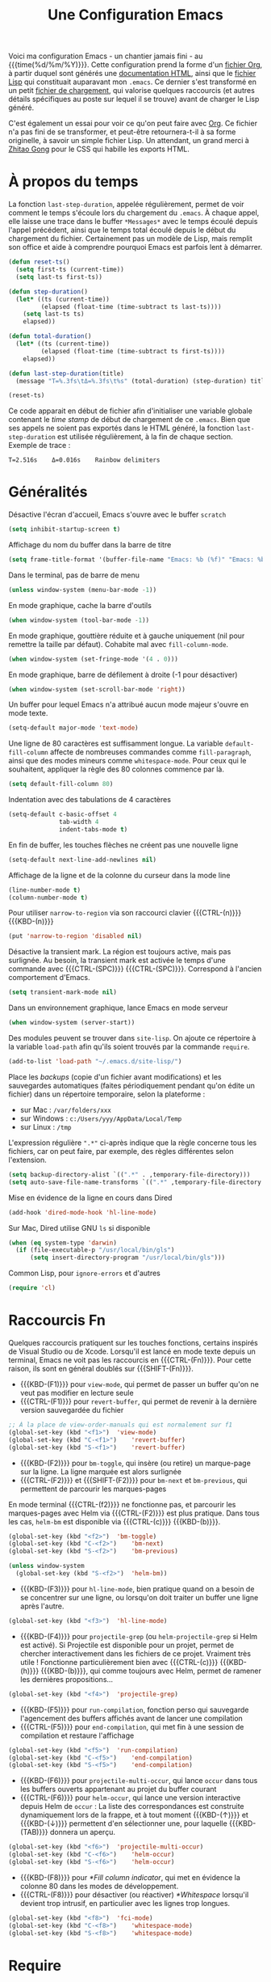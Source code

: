 #+TITLE: Une Configuration Emacs


#+BEGIN_ABSTRACT
Voici ma configuration Emacs - un chantier jamais fini - au {{{time(%d/%m/%Y)}}}. Cette configuration prend la forme d'un [[https://github.com/julien-montmartin/dot-emacs/blob/master/emacs.org][fichier Org]], à partir duquel sont générés une [[file:emacs.html][documentation HTML]], ainsi que le [[file:emacs.el][fichier Lisp]] qui constituait auparavant mon ~.emacs~. Ce dernier s'est transformé en un petit [[file:loader.el][fichier de chargement]], qui valorise quelques raccourcis (et autres détails spécifiques au poste sur lequel il se trouve) avant de charger le Lisp généré.

C'est également un essai pour voir ce qu'on peut faire avec [[http://orgmode.org/][Org]]. Ce fichier n'a pas fini de se transformer, et peut-être retournera-t-il à sa forme originelle, à savoir un simple fichier Lisp. Un attendant, un grand merci à [[http://gongzhitaao.org/orgcss][Zhitao Gong]] pour le CSS qui habille les exports HTML.
#+END_ABSTRACT

#+TOC: headlines 4

* À propos du temps

La fonction ~last-step-duration~, appelée régulièrement, permet de voir comment le temps s'écoule lors du chargement du ~.emacs~. À chaque appel, elle laisse une trace dans le buffer ~*Messages*~ avec le temps écoulé depuis l'appel précédent, ainsi que le temps total écoulé depuis le début du chargement du fichier. Certainement pas un modèle de Lisp, mais remplit son office et aide à comprendre pourquoi Emacs est parfois lent à démarrer.

#+BEGIN_SRC emacs-lisp :tangle yes
  (defun reset-ts()
    (setq first-ts (current-time))
    (setq last-ts first-ts))

  (defun step-duration()
    (let* ((ts (current-time))
		   (elapsed (float-time (time-subtract ts last-ts))))
	  (setq last-ts ts)
	  elapsed))

  (defun total-duration()
    (let* ((ts (current-time))
		   (elapsed (float-time (time-subtract ts first-ts))))
	  elapsed))

  (defun last-step-duration(title)
    (message "Τ=%.3fs\tΔ=%.3fs\t%s" (total-duration) (step-duration) title))

  (reset-ts)
#+END_SRC

Ce code apparait en début de fichier afin d'initialiser une variable globale contenant le /time stamp/ de début de chargement de ce ~.emacs~. Bien que ses appels ne soient pas exportés dans le HTML généré, la fonction ~last-step-duration~ est utilisée régulièrement, à la fin de chaque section. Exemple de trace :

#+BEGIN_EXAMPLE
Τ=2.516s	Δ=0.016s	Rainbow delimiters
#+END_EXAMPLE

* Généralités

Désactive l'écran d'accueil, Emacs s'ouvre avec le buffer ~scratch~

#+BEGIN_SRC emacs-lisp :tangle yes
  (setq inhibit-startup-screen t)
#+END_SRC

Affichage du nom du buffer dans la barre de titre

#+BEGIN_SRC emacs-lisp :tangle yes
  (setq frame-title-format '(buffer-file-name "Emacs: %b (%f)" "Emacs: %b"))
#+END_SRC

Dans le terminal, pas de barre de menu

#+BEGIN_SRC emacs-lisp :tangle yes
  (unless window-system (menu-bar-mode -1))
#+END_SRC

En mode graphique, cache la barre d'outils

#+BEGIN_SRC emacs-lisp :tangle yes
  (when window-system (tool-bar-mode -1))
#+END_SRC

En mode graphique, gouttière réduite et à gauche uniquement (nil pour remettre la taille par défaut). Cohabite mal avec ~fill-column-mode~.

#+BEGIN_SRC emacs-lisp :tangle no
  (when window-system (set-fringe-mode '(4 . 0)))
#+END_SRC

En mode graphique, barre de défilement à droite (-1 pour désactiver)

#+BEGIN_SRC emacs-lisp :tangle yes
  (when window-system (set-scroll-bar-mode 'right))
#+END_SRC

Un buffer pour lequel Emacs n'a attribué aucun mode majeur s'ouvre en mode texte.

#+BEGIN_SRC emacs-lisp :tangle yes
  (setq-default major-mode 'text-mode)
#+END_SRC

Une ligne de 80 caractères est suffisamment longue. La variable ~default-fill-column~ affecte de nombreuses commandes comme ~fill-paragraph~, ainsi que des modes mineurs comme ~whitespace-mode~. Pour ceux qui le souhaitent, appliquer la règle des 80 colonnes commence par là.

#+BEGIN_SRC emacs-lisp :tangle yes
  (setq default-fill-column 80)
#+END_SRC

Indentation avec des tabulations de 4 caractères

#+BEGIN_SRC emacs-lisp :tangle yes
  (setq-default c-basic-offset 4
			    tab-width 4
			    indent-tabs-mode t)
#+END_SRC

En fin de buffer, les touches flèches ne créent pas une nouvelle ligne

#+BEGIN_SRC emacs-lisp :tangle yes
  (setq-default next-line-add-newlines nil)
#+END_SRC

Affichage de la ligne et de la colonne du curseur dans la mode line

#+BEGIN_SRC emacs-lisp :tangle yes
  (line-number-mode t)
  (column-number-mode t)
#+END_SRC

Pour utiliser ~narrow-to-region~ via son raccourci clavier {{{CTRL-(n)}}} {{{KBD-(n)}}}

#+BEGIN_SRC emacs-lisp :tangle yes
  (put 'narrow-to-region 'disabled nil)
#+END_SRC

Désactive la transient mark. La région est toujours active, mais pas surlignée. Au besoin, la transient mark est activée le temps d'une commande avec {{{CTRL-(SPC)}}} {{{CTRL-(SPC)}}}. Correspond à l'ancien comportement d'Emacs.

#+BEGIN_SRC emacs-lisp :tangle yes
  (setq transient-mark-mode nil)
#+END_SRC

Dans un environnement graphique, lance Emacs en mode serveur

#+BEGIN_SRC emacs-lisp :tangle yes
  (when window-system (server-start))
#+END_SRC

Des modules peuvent se trouver dans ~site-lisp~. On ajoute ce répertoire à la variable ~load-path~ afin qu'ils soient trouvés par la commande ~require~.

#+BEGIN_SRC emacs-lisp :tangle yes
  (add-to-list 'load-path "~/.emacs.d/site-lisp/")
#+END_SRC

Place les /backups/ (copie d'un fichier avant modifications) et les sauvegardes automatiques (faites périodiquement pendant qu'on édite un fichier) dans un répertoire temporaire, selon la plateforme :

- sur Mac : ~/var/folders/xxx~
- sur Windows : ~c:/Users/yyy/AppData/Local/Temp~
- sur Linux : ~/tmp~

L'expression régulière ~".*"~ ci-après indique que la règle concerne tous les fichiers, car on peut faire, par exemple, des règles différentes selon l'extension.

#+BEGIN_SRC emacs-lisp :tangle yes
  (setq backup-directory-alist `((".*" . ,temporary-file-directory)))
  (setq auto-save-file-name-transforms `((".*" ,temporary-file-directory t)))
#+END_SRC

Mise en évidence de la ligne en cours dans Dired

#+BEGIN_SRC emacs-lisp :tangle yes
  (add-hook 'dired-mode-hook 'hl-line-mode)
#+END_SRC

Sur Mac, Dired utilise GNU ~ls~ si disponible

#+BEGIN_SRC emacs-lisp :tangle yes
  (when (eq system-type 'darwin)
    (if (file-executable-p "/usr/local/bin/gls")
	    (setq insert-directory-program "/usr/local/bin/gls")))
#+END_SRC

Common Lisp, pour ~ignore-errors~ et d'autres

#+BEGIN_SRC emacs-lisp :tangle yes
  (require 'cl)
#+END_SRC

#+BEGIN_SRC emacs-lisp :tangle yes :exports none
  (last-step-duration "Généralités")
#+END_SRC

* Raccourcis Fn

Quelques raccourcis pratiquent sur les touches fonctions, certains inspirés de Visual Studio ou de Xcode. Lorsqu'il est lancé en mode texte depuis un terminal, Emacs ne voit pas les raccourcis en {{{CTRL-(Fn)}}}. Pour cette raison, ils sont en général doublés sur {{{SHIFT-(Fn)}}}.

- {{{KBD-(F1)}}} pour ~view-mode~, qui permet de passer un buffer qu'on ne veut pas modifier en lecture seule
- {{{CTRL-(F1)}}} pour ~revert-buffer~, qui permet de revenir à la dernière version sauvegardée du fichier

#+BEGIN_SRC emacs-lisp :tangle yes
  ;; À la place de view-order-manuals qui est normalement sur f1
  (global-set-key (kbd "<f1>")	'view-mode)
  (global-set-key (kbd "C-<f1>")	'revert-buffer)
  (global-set-key (kbd "S-<f1>")	'revert-buffer)
#+END_SRC

- {{{KBD-(F2)}}} pour ~bm-toggle~, qui insère (ou retire) un marque-page sur la ligne. La ligne marquée est alors surlignée
- {{{CTRL-(F2)}}} et {{{SHIFT-(F2)}}} pour ~bm-next~ et ~bm-previous~, qui permettent de parcourir les marques-pages

En mode terminal {{{CTRL-(f2)}}} ne fonctionne pas, et parcourir les marques-pages avec Helm via {{{CTRL-(F2)}}} est plus pratique. Dans tous les cas, ~helm-bm~ est disponible via {{{CTRL-(c)}}} {{{KBD-(b)}}}.

#+BEGIN_SRC emacs-lisp :tangle yes
  (global-set-key (kbd "<f2>")	'bm-toggle)
  (global-set-key (kbd "C-<f2>")	'bm-next)
  (global-set-key (kbd "S-<f2>")	'bm-previous)

  (unless window-system
    (global-set-key (kbd "S-<f2>")	'helm-bm))
#+END_SRC

- {{{KBD-(F3)}}} pour ~hl-line-mode~, bien pratique quand on a besoin de se concentrer sur une ligne, ou lorsqu'on doit traiter un buffer une ligne après l'autre.

#+BEGIN_SRC emacs-lisp :tangle yes
  (global-set-key (kbd "<f3>")	'hl-line-mode)
#+END_SRC

- {{{KBD-(F4)}}} pour ~projectile-grep~ (ou ~helm-projectile-grep~ si Helm est activé). Si Projectile est disponible pour un projet, permet de chercher interactivement dans les fichiers de ce projet. Vraiment très utile ! Fonctionne particulièrement bien avec {{{CTRL-(c)}}} {{{KBD-(h)}}} {{{KBD-(b)}}}, qui comme toujours avec Helm, permet de ramener les dernières propositions...

#+BEGIN_SRC emacs-lisp :tangle yes
  (global-set-key (kbd "<f4>")	'projectile-grep)
#+END_SRC

- {{{KBD-(F5)}}} pour ~run-compilation~, fonction perso qui sauvegarde l'agencement des buffers affichés avant de lancer une compilation
- {{{CTRL-(F5)}}} pour ~end-compilation~, qui met fin à une session de compilation et restaure l'affichage

#+BEGIN_SRC emacs-lisp :tangle yes
  (global-set-key (kbd "<f5>")	'run-compilation)
  (global-set-key (kbd "C-<f5>")	'end-compilation)
  (global-set-key (kbd "S-<f5>")	'end-compilation)
#+END_SRC

- {{{KBD-(F6)}}} pour ~projectile-multi-occur~, qui lance ~occur~ dans tous les buffers ouverts appartenant au projet du buffer courant
- {{{CTRL-(F6)}}} pour ~helm-occur~, qui lance une version interactive depuis Helm de ~occur~ : La liste des correspondances est construite dynamiquement lors de la frappe, et à tout moment {{{KBD-(↑)}}} et {{{KBD-(↓)}}} permettent d'en sélectionner une, pour laquelle {{{KBD-(TAB)}}} donnera un aperçu.

#+BEGIN_SRC emacs-lisp :tangle yes
  (global-set-key (kbd "<f6>")	'projectile-multi-occur)
  (global-set-key (kbd "C-<f6>")	'helm-occur)
  (global-set-key (kbd "S-<f6>")	'helm-occur)
#+END_SRC

- {{{KBD-(F8)}}} pour [[*Fill column indicator]], qui met en évidence la colonne 80 dans les modes de développement.
- {{{CTRL-(F8)}}} pour désactiver (ou réactiver) [[*Whitespace]] lorsqu'il devient trop intrusif, en particulier avec les lignes trop longues.

#+BEGIN_SRC emacs-lisp :tangle yes
  (global-set-key (kbd "<f8>")	'fci-mode)
  (global-set-key (kbd "C-<f8>")	'whitespace-mode)
  (global-set-key (kbd "S-<f8>")	'whitespace-mode)
#+END_SRC

#+BEGIN_SRC emacs-lisp :tangle yes :exports none
  (last-step-duration "Raccourcis Fn")
#+END_SRC

* Require

Un wrapper pour ~require~, qui n'empêche pas le chargement du ~.emacs~ lorsqu'un module n'est pas disponible, et génère des traces dans ~*Messages*~, avec en cas de succès, le temps passé par Emacs pour charger le module.

#+BEGIN_SRC emacs-lisp :tangle yes
  (defun my-require(feature)
    (condition-case nil
	    (let ((ts (current-time)))
		  (progn
		    (require feature)
		    (let ((elapsed (float-time (time-subtract (current-time) ts))))
			  (message "Successfully load '%s' in %.3fs" feature elapsed))))
	  (file-error
	   (progn (message "Fail to load required feature '%s'" feature) nil))))
#+END_SRC

Il s'utilise ainsi :

#+BEGIN_SRC emacs-lisp :tangle no
  (when (my-require 'package-xxx)
    (message "Do foo")
    (message "Do bar")
    (message "Do baz"))
#+END_SRC

~my-require~ est largement utilisé dans la suite de ce fichier, mais afin de ne pas avoir partout un niveau d'indentation, le ~when~ est sous-entendu, et n'est pas exporté dans le HTML. Le code apparait donc ainsi :

#+BEGIN_SRC emacs-lisp :tangle no
  (my-require 'package-xxx)
  (message "Do foo")
  (message "Do bar")
  (message "Do baz")
#+END_SRC

C'est-à-dire comme avec un ~require~ classique. Exemple de traces :

#+BEGIN_EXAMPLE
Fail to load required feature ’p4’
Successfully load ’rainbow-mode’ in 0.031s
#+END_EXAMPLE

On peut aussi utiliser le /soft require/, qui ne génère pas d'erreur quand le module n'est pas trouvé :

#+BEGIN_SRC emacs-lisp :tangle no
  (require 'package-foobar nil t)
#+END_SRC

#+BEGIN_SRC emacs-lisp :tangle yes :exports none
  (last-step-duration "Require")
#+END_SRC

* Navigation dans les buffers

Lorsqu'on navigue dans les buffers, on préfère sauter les buffers ouverts automatiquement par Dired, Helm, ou autre, comme ~*compilation*~ par exemple. On définit pour cela la fonction ~navigate-nostar-buffer~, qui cherche le prochain buffer ne commençant pas par ~*~ (ou le précédent si appelé avec un argument).

#+BEGIN_SRC emacs-lisp :tangle yes
  (defun navigate-nostar-buffer (&optional previous)
    "Navigate to next \"no star\" buffer, or previous one if PREVIOUS is t."
    (let ((start-buffer (buffer-name)))
	  (cl-flet ((next-f () (if previous (next-buffer) (previous-buffer))))
	    (next-f)
	    (while
		    (and (string-match-p "^\*" (buffer-name))
			     (not (equal start-buffer (buffer-name))))
		  (next-f)))))

  (defun navigate-next-nostar-buffer ()
    "Navigate to next \"no star\" buffer."
    (interactive)
    (navigate-nostar-buffer))

  (defun navigate-previous-nostar-buffer ()
    "Navigate to previous \"no star\" buffer."
    (interactive)
    (navigate-nostar-buffer t))
#+END_SRC

Puis on utilise [[https://www.gnu.org/software/emacs/manual/html_node/elisp/Remapping-Commands.html][~remap~]] pour réaffecter les raccourcis de ~next-buffer~ et ~previous-buffer~, {{{CTRL-(x)}}} {{{KBD-(←)}}} et {{{CTRL-(x)}}} {{{KBD-(→)}}} respectivement.

#+BEGIN_SRC emacs-lisp :tangle yes
  (global-set-key [remap next-buffer] 'navigate-next-nostar-buffer)
  (global-set-key [remap previous-buffer] 'navigate-previous-nostar-buffer)
#+END_SRC

#+BEGIN_SRC emacs-lisp :tangle yes :exports none
  (last-step-duration "Navigation dans les buffers")
#+END_SRC

* Compilation

Définit ~run-compilation~ et ~end-compilation~ qui sauvegardent et restaurent l'affichage des buffers lors d'une séance de compilation : Si l'on doit faire plusieurs allers / retours entre le buffer de compilation et les sources, pour comprendre et corriger les erreurs, on peut ensuite restaurer son environnement de travail.

#+BEGIN_SRC emacs-lisp :tangle yes
  (defun get-compilation-buffer ()
    "Get the compilation buffer, or nil if it does not exist."
    ;; Voir aussi `compilation-buffer-name-function'
    (car (cl-remove-if-not
		  (lambda (b)
		    (equal "*compilation*" (buffer-name b)))
		  (buffer-list))))

  (defun get-compilation-layout-register ()
    "Returns the register used to save the layout before compilation,
  and restore it later."
    (message "get-compilation-layout-register ()")
    ;; It seems we can use more than one letter register !
    'comp-layout-reg)

  (defun start-new-compilation ()
    "Prompt for command and run a new compilation"
    ;; Passer en plein écran
    ;; (let ((current-prefix-arg '(4)))	; C-u
    ;; (call-interactively 'compile)))
    (call-interactively 'compile))

  (defun return-to-compilation ()
    "Get compilation buffer back in full screen"
    ;; Relancer la compil automatiquement ?
    (switch-to-buffer (get-compilation-buffer))
    (delete-other-windows))

  (setq ongoing-compilation-session nil)

  (defun start-compilation-session ()
    "Save layout and start a new compilation session"
    (frame-configuration-to-register (get-compilation-layout-register))
    (start-new-compilation)
    (setq ongoing-compilation-session t))

  (defun end-compilation-session ()
    "Restore pre-compilation layout and terminate compilation session"
    ;; Supprimer le buffer de compil ?
    (setq ongoing-compilation-session nil)
    (jump-to-register (get-compilation-layout-register)))

  (defun run-compilation ()
    "Start new compilation session or restore an old one"
    (interactive)
    (if (and ongoing-compilation-session (get-compilation-buffer))
	    (return-to-compilation)
	  (start-compilation-session)))

  (defun end-compilation ()
    "Terminate a compilation session"
    (interactive)
    (if ongoing-compilation-session
	    (end-compilation-session)))
#+END_SRC

Le buffer ~*compilation*~ défile jusqu'à la première erreur

#+BEGIN_SRC emacs-lisp :tangle yes
  (setq compilation-scroll-output 'first-error)
#+END_SRC

Dans ce buffer, un clic sur une erreur emmène dans les sources, et {{{KBD-(g)}}} permet de relancer une nouvelle compilation.

#+BEGIN_SRC emacs-lisp :tangle yes :exports none
  (last-step-duration "Compilation")
#+END_SRC

* Copier/coller

Le bouton du milieu colle le texte au niveau du point, sans le déplacer

#+BEGIN_SRC emacs-lisp :tangle yes
  (setq mouse-yank-at-point t)
#+END_SRC

Lorsqu'on copie depuis Emacs alors qu'une autre application avait placé du texte dans le presse-papier, ce texte est ajouté au kill ring avant d'être remplacé. Très pratique, car cela évite de perdre du texte copié, par exemple depuis internet, avant d'avoir eu le temps de l'utiliser.

#+BEGIN_SRC emacs-lisp :tangle yes
  (setq save-interprogram-paste-before-kill t)
#+END_SRC

Le texte surligné est automatiquement copié dans le kill ring

#+BEGIN_SRC emacs-lisp :tangle yes
  (setq mouse-drag-copy-region t)
#+END_SRC

#+BEGIN_SRC emacs-lisp :tangle yes :exports none
  (last-step-duration "Copier/coller")
#+END_SRC

* Parenthèses et Cie

Lorsque le curseur est sur une parenthèse ouvrante, ou immédiatement derrière une parenthèse fermante, la paire de parenthèses est surlignée. De même avec les accolades et les crochets.

#+BEGIN_SRC emacs-lisp :tangle yes
  (show-paren-mode 1)
#+END_SRC

Éventuellement, si on veut surligner également l'expression entre parenthèses

#+BEGIN_SRC emacs-lisp :tangle no
  (setq show-paren-style 'expression)
#+END_SRC

Les parenthèses sont surlignées en bleu. Voir aussi [[*Rainbow delimiters]].

#+BEGIN_SRC emacs-lisp :tangle yes
  (set-face-background 'show-paren-match "#b5d5ff")
#+END_SRC

#+BEGIN_SRC emacs-lisp :tangle yes :exports none
  (last-step-duration "Parenthèses et Cie")
#+END_SRC

* Suggestions

J'ai beaucoup utilisé (et apprécié) ~iswitchb-mode~, et lorsqu'il est devenu obsolète, j'ai tenté de le remplacer par ~icomplete-mode~, mais ce n'était convaincant, si bien que j'utilise maintenant [[*Helm]]. Cette configuration (que je n'utilise plus) est ce que j'ai pu obtenir de mieux, avec un comportement ressemblant à ~iswitchb-mode~.

#+BEGIN_SRC emacs-lisp :tangle no
  (icomplete-mode)
#+END_SRC

Suggère les buffers sur un {{{CTRL-(x)}}} {{{KBD-(b)}}} avant qu'on commence à taper

#+BEGIN_SRC emacs-lisp :tangle no
  (setq icomplete-show-matches-on-no-input t)
#+END_SRC

Ignore la casse lorsqu'on demande à compléter avec {{{KBD-(TAB)}}}

#+BEGIN_SRC emacs-lisp :tangle no
  (setq read-buffer-completion-ignore-case t)
#+END_SRC

Met en évidence dans le minibuffer le candidat qui pourrait être sélectionné

#+BEGIN_SRC emacs-lisp :tangle no
  (copy-face 'minibuffer-prompt 'icomplete-first-match)
#+END_SRC

Contourne les problèmes liés au buffer par défaut. En particulier, prend le premier élément de la liste, sélectionné avec {{{CTRL-(s)}}} et {{{CTRL-(r)}}}, sans qu'on ait commencé à saisir le nom d'un buffer. Voir réouverture du bug [[http://lists.gnu.org/archive/html/emacs-devel/2015-05/msg00473.html][#17545]].

#+BEGIN_SRC emacs-lisp :tangle no
  (defun my-icomplete-forward-completions ()
    "Step forward completions by one entry."
    (interactive)
    (progn (setq minibuffer-default nil)
           (icomplete-forward-completions)))

  (defun my-icomplete-backward-completions ()
    "Step backward completions by one entry."
    (interactive)
    (progn (setq minibuffer-default nil)
		   (icomplete-backward-completions)))

  (defun my-minibuffer-force-complete-and-exit ()
    "Select the current completion."
    (interactive)
    (progn (setq minibuffer-default nil)
		   (minibuffer-force-complete-and-exit)))

  ;;Configure des raccourcis ressemblant à ceux de iswitchb
  (when (boundp 'icomplete-minibuffer-map)
    (let ((map icomplete-minibuffer-map))
	  (define-key map (kbd "C-s") 'my-icomplete-forward-completions)
	  (define-key map (kbd "C-r") 'my-icomplete-backward-completions)
	  (define-key map (kbd "C-j") 'my-minibuffer-force-complete-and-exit)
	  (define-key map (kbd "C-<return>") 'my-minibuffer-force-complete-and-exit)
	  ))
#+END_SRC

#+BEGIN_SRC emacs-lisp :tangle no :exports none
  (last-step-duration "Suggestions")
#+END_SRC

* Mise à jour du path

C'est parfois utile d'enrichir un peu le path utilisé par Emacs. Il y a en fait plusieurs chemins, dont ces deux variables :

- ~exec-path~, qui est le path utilisé par Emacs pour chercher les binaires
- ~PATH~, qui est le path transmis aux commandes lancées par Emacs

Pour ma part je les traite ensembles, avec la fonction ~add-to-exec-paths~, qui
ajoute (s'il existe) à la fin des deux paths le répertoire passé en argument :

#+BEGIN_SRC emacs-lisp :tangle yes
  ;; TODO - Filtrer les doublons
  (defun add-to-exec-paths(some-folder)
    (interactive)
    (cond
     ((file-exists-p some-folder)
	  (add-to-list 'exec-path some-folder)
	  ;;(message "exec-path=%s" exec-path)
	  (setenv "PATH" (concat (getenv "PATH") ":" some-folder))
	  ;;(message "PATH=%s" (getenv "PATH"))
	  (message "Added '%s' to PATH and exec-path" some-folder))))
#+END_SRC

Reste à ajouter quelques répertoires, selon ses habitudes...

#+BEGIN_SRC emacs-lisp :tangle yes
  (add-to-exec-paths "~/scripts")
  (add-to-exec-paths "~/local/bin")
  (add-to-exec-paths "/usr/bin")
  (add-to-exec-paths "/usr/local/bin")
  (add-to-exec-paths "/opt/local/bin")
  (add-to-exec-paths "c:/msys64/mingw64/bin")
  (add-to-exec-paths "c:/msys64/usr/bin/")
#+END_SRC

#+BEGIN_SRC emacs-lisp :tangle yes :exports none
  (last-step-duration "Maj du path")
#+END_SRC

* Valorisation du proxy

On cherche d'abord le proxy dans le fichier de configuration ~~/.emacs.d/proxy.el~ :

#+BEGIN_SRC emacs-lisp :tangle yes
  (setq my-proxy ())

  (if (file-exists-p "~/.emacs.d/proxy.el")
	  (progn
	    (load-file "~/.emacs.d/proxy.el")))
#+END_SRC

Si ce fichier existe, il contient une simple ligne, telle que :

#+BEGIN_SRC emacs-lisp :tangle no
  (setq my-proxy 'proxy.mon.domaine.fr:80)
#+END_SRC

Si l'on ne l'a pas trouvé, on cherche dans l'environnement la variable ~http_proxy~

#+BEGIN_SRC emacs-lisp :tangle yes
  (unless my-proxy (setq my-proxy (getenv "http_proxy")))
#+END_SRC

On valorise correctement ~url-proxy-services~ et on affiche le proxy utilisé

#+BEGIN_SRC emacs-lisp :tangle yes
  (if my-proxy
	  (progn
	    (setq url-proxy-services (list (cons "http" (symbol-name my-proxy))))
	    (message "Set HTTP proxy to '%s'" my-proxy)))
#+END_SRC

Voir la doc d'[[http://www.emacswiki.org/emacs/UrlPackage#toc6][Url Package]] sur EmacsWiki pour plus d'infos sur les proxys.

#+BEGIN_SRC emacs-lisp :tangle yes :exports none
  (last-step-duration "Valorisation du proxy")
#+END_SRC

* Ajustements à l'OS

#+BEGIN_SRC emacs-lisp :tangle yes :exports none
  (cond
#+END_SRC

Selon la plateforme, on effectue quelques ajustements, en particulier sur les polices de caractères.

** Sous Linux

#+BEGIN_SRC emacs-lisp :tangle yes :exports none
  ((string-match "linux" system-configuration)
   (progn
     (message "Tweak Emacs for Linux")
#+END_SRC

Fonte du terminal Xfce

#+BEGIN_SRC emacs-lisp :tangle yes
  (set-default-font "Liberation Mono 10" t t)
#+END_SRC

#+BEGIN_SRC emacs-lisp :tangle yes :exports none
  ))
#+END_SRC

** Sous Mac

#+BEGIN_SRC emacs-lisp :tangle yes :exports none
  ((string-match "apple" system-configuration)
   (progn
     (message "Tweak Emacs for Mac")
#+END_SRC

Réaffectation des touches à problèmes sur Mac :
- {{{KBD-(cmd)}}} devient {{{KBD-(meta)}}}
- {{{KBD-(alt)}}} permet les raccourcis pour {{{KBD-(|)}}}, {{{KBD-(~)}}} et cie.

#+BEGIN_SRC emacs-lisp :tangle yes
  (setq mac-option-key-is-meta nil)
  (setq mac-command-key-is-meta t)
  (setq mac-command-modifier 'meta)
  (setq mac-option-modifier nil)
#+END_SRC

Fonte Xcode

#+BEGIN_SRC emacs-lisp :tangle yes
  (set-face-font
   'menu "-apple-menlo-medium-r-normal--11-110-72-72-m-110-iso10646-1")
  (set-face-font
   'default "-apple-menlo-medium-r-normal--11-110-72-72-m-110-iso10646-1")
#+END_SRC

#+BEGIN_SRC emacs-lisp :tangle yes :exports none
  )))
#+END_SRC

#+BEGIN_SRC emacs-lisp :tangle yes :exports none
  (last-step-duration "Ajustements à l'OS")
#+END_SRC

* Gestionnaire de paquets

#+BEGIN_SRC emacs-lisp :tangle yes :exports none
  (when
#+END_SRC

Charge le gestionnaire de paquets

#+BEGIN_SRC emacs-lisp :tangle yes
  (my-require 'package)
#+END_SRC

On peut ensuite ajouter des sources de paquets, qui viendront alimenter la liste affichée par ~package-list-packages~.

Milkypostman’s Emacs Lisp Package Archive ([[http://melpa.org][MELPA]]), une source de paquets à avoir, la seule que j'ajoute systématiquement.

#+BEGIN_SRC emacs-lisp :tangle yes
  (add-to-list 'package-archives
               '("MELPA" . "http://melpa.milkbox.net/packages/") t)
#+END_SRC

Pour ceux qui veulent une version bien à jour de [[http://orgmode.org][Org]], la source dédiée est pratique également.

#+BEGIN_SRC emacs-lisp :tangle yes
  (add-to-list 'package-archives
               '("Org" . "https://orgmode.org/elpa/") t)
#+END_SRC

En cas de problème avec les paquets, on peut supprimer le répertoire où tout est installé : ~~/.emacs.d/elpa/archives/melpa/archive-contents~.

[[https://marmalade-repo.org][Marmelade]] une autre source de paquets intéressante, moins dynamique que Melpa ces derniers temps, mais avec avec un système de validation différent.

#+BEGIN_SRC emacs-lisp :tangle no
  (add-to-list 'package-archives
               '("Marmalade" . "http://marmalade-repo.org/packages/") t)
#+END_SRC

GNU Emacs Lisp Package Archive ([[http://elpa.gnu.org][ELPA]]) est la source de paquets officielle d'Emacs.

#+BEGIN_SRC emacs-lisp :tangle no
  (add-to-list 'package-archives
               '("GNU" . "http://elpa.gnu.org/packages/") t)
#+END_SRC

[[http://orgmode.org][Org]] dispose également de sa propre source, pour ceux qui veulent garder très à jour ce paquet majeur.

#+BEGIN_SRC emacs-lisp :tangle no
  (add-to-list 'package-archives
               '("Org" . "http://orgmode.org/elpa/") t)
#+END_SRC

Initialise le gestionnaire de paquet. Avec Helm, on peut utiliser ~helm-list-elisp-packages~ via {{{CTRL-(c)}}} {{{KBD-(h)}}} {{{KBD-(@)}}}

#+BEGIN_SRC emacs-lisp :tangle yes
  (package-initialize)
#+END_SRC

#+BEGIN_SRC emacs-lisp :tangle yes :exports none
  )
#+END_SRC

#+BEGIN_SRC emacs-lisp :tangle yes :exports none
  (last-step-duration "Gestionnaire de paquets")
#+END_SRC

* Thème Leuven

Les couleurs par défaut d'Emacs fonctionnent mal lorsqu'il est lancé en mode texte dans un terminal à fond noir, car les couleurs foncées de la mise en évidence de syntaxe ne ressortent pas. Le thème Leuven, sur fond blanc, est très bien intégré à Emacs (et particulièrement à [[*Org]]), lisible et agréable en mode texte comme en mode graphique. Le gestionnaire de package initilisé, on regarde si Leuven est disponible, et si oui, on le charge.

#+BEGIN_SRC emacs-lisp :tangle yes
  (if (member 'leuven-theme (mapcar 'car package-alist))
      (load-theme 'leuven t))
#+END_SRC

* TabTab minor mode

Une tentative pour changer le comportement de la touche {{{KBD-(TAB)}}} dans les fichiers CMake :
- {{{KBD-(TAB)}}} ne sert plus à indenter la ligne, mais aligne le texte sur le prochain arrêt de tabulation
- {{{SHIFT-(TAB)}}} remplit la fonction opposée, et aligne le texte sur l'arrêt de tabulation précédent

#+BEGIN_SRC emacs-lisp :tangle yes
  (defun prev-tab-to-tab-stop ()
    "Remove spaces or tabs to next defined tab-stop column."
    (interactive)
    (and abbrev-mode (= (char-syntax (preceding-char)) ?w)
	     (expand-abbrev))
    (let ((nexttab (indent-next-tab-stop (current-column) t)))
	  (delete-horizontal-space t)
	  (indent-to nexttab)))

  (define-minor-mode tab-tab-mode
    "Tab-to-tab in both directions"
    :lighter " TTm"
    :keymap (let ((map (make-sparse-keymap)))
			  (define-key map (kbd "<tab>") 'tab-to-tab-stop)
			  (define-key map (kbd "S-<tab>") 'prev-tab-to-tab-stop)
			  map))

  (add-hook 'cmake-mode-hook 'tab-tab-mode)
#+END_SRC

Cependant ça ne fonctionne pas très bien, car ~cmake-mode~ n'a pas l'air de prendre en compte la /key-map/. Et d'ailleurs si l'on tente d'installer les raccourcis avec un hook, ça ne fonctionne pas non plus...

#+BEGIN_SRC emacs-lisp :tangle no
  (add-hook 'cmake-mode-hook (local-set-key (kbd "<tab>") 'tab-to-tab-stop))
#+END_SRC

À creuser donc. Voir [[http://nullprogram.com/blog/2013/02/06][How to Make an Emacs Minor Mode]] pour un tutoriel clair et bien fait.

#+BEGIN_SRC emacs-lisp :tangle yes :exports none
  (last-step-duration "TabTab minor mode")
#+END_SRC

* Auto Complete

#+BEGIN_SRC emacs-lisp :tangle yes :exports none
  (when
#+END_SRC

[[https://github.com/auto-complete/auto-complete/blob/master/doc/manual.md][Auto Complete]] présente dans un menu en mode texte différents choix pour compléter le texte au point. Simple et efficace !

#+BEGIN_SRC emacs-lisp :tangle yes
  (my-require 'auto-complete-config)
#+END_SRC

Les choix proposés proviennent d'un certain nombre de sources ; on utilise les sources par défaut, vérifiables avec {{{META-(:)}}} ~ac-sources~

#+BEGIN_SRC emacs-lisp :tangle yes
  (ac-config-default)
#+END_SRC

Auto Complete ne s'active pas automatiquement dans tous les modes, mais seulement dans ceux listés dans ~ac-modes~. Cette liste contient par défaut la majorité des modes où Auto Complete est intéressant, mais on peut quand même rajouter quelques uns :

#+BEGIN_SRC emacs-lisp :tangle yes
  (add-to-list 'ac-modes 'cmake-mode)
  (add-to-list 'ac-modes 'org-mode)
  (add-to-list 'ac-modes 'text-mode)
#+END_SRC

Active Auto Complete dans tous les modes sélectionnés

#+BEGIN_SRC emacs-lisp :tangle yes
  (global-auto-complete-mode t)
#+END_SRC

Le menu s'affiche sur demande, et non sur temporisation, avec le raccourci habituel {{{META-(/)}}}

#+BEGIN_SRC emacs-lisp :tangle yes
  (setq ac-auto-start nil)
  (global-set-key (kbd "M-/") 'auto-complete)
#+END_SRC

{{{CTRL-(s)}}} permet de filtrer une sous-chaine dans le menu

#+BEGIN_SRC emacs-lisp :tangle yes :exports none
  )
#+END_SRC

#+BEGIN_SRC emacs-lisp :tangle yes
(setq ac-use-menu-map t)
#+END_SRC

** Recherche approximative

On souhaite profiter de la recherche approximative, dans le cas d'un préfix mal orthographié ou écrit en abrégé.

#+BEGIN_SRC emacs-lisp :tangle yes
(setq ac-use-fuzzy t)
#+END_SRC

 Cela fonctionne au minimum avec le contenu du buffer courant, mais manifestement pas avec les autres sources. Et même avec le buffer courant, il semblerait que Fuzzy ait ses raisons, que la raison ignore : soit le fichier texte contenant cette seule ligne

#+BEGIN_EXAMPLE
aaaaaaaabbbbccd
#+END_EXAMPLE

Diverses tentatives pour compléter ce mot donnent les résultats suivants

| préfix erroné | résultat |
|---------------+----------|
| aaaab         | échoue   |
| aaaaab        | ok       |
| aaaabb        | échoue   |
| aaaaabc       | échoue   |
| aaaaabbc      | ok       |

Nécessite le paquet ~fuzzy~ pour fonctionner une fois de temps en temps.

** Intégration à Helm

Intègre Auto Complete à Helm, et permet d'avoir avec {{{CTRL-(:)}}} dans un buffer helm, le contenu du menu qu'on aurait eu avec {{{META-(/)}}}. Nécessite le paquet ~ac-helm~.

#+BEGIN_SRC emacs-lisp :tangle yes
(global-set-key (kbd "C-:") 'ac-complete-with-helm)
#+END_SRC

** Source pour completion-at-point

Une source pour ~completion-at-point~, très utile par exemple pour ~rust-mode~ avec Racer. Nécessite le paquet [[https://github.com/syohex/emacs-ac-capf][~ac-capf~]].

#+BEGIN_SRC emacs-lisp :tangle yes
(add-hook 'prog-mode-hook 'ac-capf-setup)
#+END_SRC


#+BEGIN_SRC emacs-lisp :tangle yes :exports none
  (last-step-duration "Auto Complete")
#+END_SRC

* Bookmarks

#+BEGIN_SRC emacs-lisp :tangle yes :exports none
  (when
#+END_SRC

Marque-pages à la Visual Studio : la ligne marquée est surlignée, et l'on peut ensuite naviguer d'un marque-page à l'autre. Beaucoup d'autres fonctionnalités très pratiques comme mettre les marque-pages automatiquement avec une expression régulière, par exemple pour explorer des logs.

#+BEGIN_SRC emacs-lisp :tangle yes
  (my-require 'bm)
#+END_SRC

On parcourt avec ~bm-next~ et ~bm-previous~ l'ensemble des marque-pages de tous les buffers, et pas juste ceux du buffer courant.

#+BEGIN_SRC emacs-lisp :tangle yes
  (setq bm-cycle-all-buffers t)
#+END_SRC

On surligne les lignes marquées en fuchsia, comme avec un coup de Stabilo !

#+BEGIN_SRC emacs-lisp :tangle yes
  (custom-set-faces
   '(bm-face ((t (:background "#ffafff")))))
#+END_SRC

#+BEGIN_SRC emacs-lisp :tangle yes :exports none
  )
#+END_SRC

#+BEGIN_SRC emacs-lisp :tangle yes :exports none
  (last-step-duration "Bookmarks")
#+END_SRC

* C & C++

Accolades ouvrantes alignées sous le mot clé

#+BEGIN_SRC emacs-lisp :tangle yes
  (c-set-offset (quote substatement-open) 0)
#+END_SRC

Ouvre les ~.h~ comme du C++, et non comme du C

#+BEGIN_SRC emacs-lisp :tangle yes
  (setq auto-mode-alist (append '(("\.h$" . c++-mode)) auto-mode-alist))
#+END_SRC

#+BEGIN_SRC emacs-lisp :tangle yes :exports none
  (last-step-duration "C & C++")
#+END_SRC

** Global

#+BEGIN_SRC emacs-lisp :tangle yes :exports none
  (when
#+END_SRC

Une configuration simple pour GNU Global, en remplacement du vénérable Etags, et qui fonctionne un peu moins mal que ce dernier avec C++.

#+BEGIN_SRC emacs-lisp :tangle yes
  (my-require 'ggtags)
  (add-hook 'c-mode-common-hook 'ggtags-mode)
#+END_SRC

Reprend les raccourcis usuels d'Etags:

- {{{META-(.)}}} pour aller à la définition d'un symbole
- {{{META-(*)}}} pour revenir d'où on vient

#+BEGIN_SRC emacs-lisp :tangle yes
  (add-hook 'c-mode-common-hook (lambda () (local-set-key (kbd "M-.") 'gtags-find-tag)))
  (add-hook 'c-mode-common-hook (lambda () (local-set-key (kbd "M-*") 'pop-tag-mark)))
#+END_SRC

Global, comme la plupart des autres outils d'indexation, ne fonctionne pas très bien avec C++, et nécessite en plus d'être configuré et périodiquement relancé... Il se trouve que ~helm-projectile-grep~ fonctionne tellement bien, que je n'utilise presque plus que ça pour naviguer dans les projets.

#+BEGIN_SRC emacs-lisp :tangle yes :exports none
  )
#+END_SRC

#+BEGIN_SRC emacs-lisp :tangle yes :exports none
  (last-step-duration "Global")
#+END_SRC

* Column Marker

#+BEGIN_SRC emacs-lisp :tangle no :exports none
  (when
#+END_SRC

Surligne les caractères qui tombent sur certaines colonnes. On peut configurer plusieurs colonnes, par exemple à 70 et 80 caractères. Visuellement moins réussi que [[* Fill column indicator]], mais cause moins de problèmes de compatibilité que ce dernier. Je le garde dans ma configuration, mais je ne l'utilise plus.

#+BEGIN_SRC emacs-lisp :tangle no
  (my-require 'column-marker)
#+END_SRC

Si l'on est dans un mode de programmation, surligne le caractère tombant après la 80^e colonne.

#+BEGIN_SRC emacs-lisp :tangle no
  (add-hook 'prog-mode-hook
            (lambda () (interactive) (column-marker-1 80)))
#+END_SRC

#+BEGIN_SRC emacs-lisp :tangle yes :exports none
  (last-step-duration "Column Marker")
#+END_SRC

* CMake

#+BEGIN_SRC emacs-lisp :tangle yes :exports none
  (when
#+END_SRC

Le mode majeur pour éditer les fichiers CMake. Perfectible à mon avis, mais utile quand même. Plus d'informations sur le [[http://www.cmake.org/Wiki/CMake/Editors/Emacs][wiki]] de Kitware dédié à CMake.

#+BEGIN_SRC emacs-lisp :tangle yes
  (my-require 'cmake-mode)
#+END_SRC

Les fichiers CMake habituels s'ouvrent avec ~cmake-mode~

#+BEGIN_SRC emacs-lisp :tangle yes
  (setq auto-mode-alist
        (append '(("CMakeLists\\.txt\\'" . cmake-mode))
                '(("\\.cmake\\'" . cmake-mode))
                auto-mode-alist))
#+END_SRC

Pas d'indentation automatique, en particulier après {{{KBD-(Enter)}}}

#+BEGIN_SRC emacs-lisp :tangle yes
  (add-hook 'cmake-mode-hook (lambda () (electric-indent-mode -1)))
#+END_SRC

#+BEGIN_SRC emacs-lisp :tangle yes :exports none
  )
#+END_SRC

#+BEGIN_SRC emacs-lisp :tangle yes :exports none
  (last-step-duration "CMake")
#+END_SRC

* DTrace

#+BEGIN_SRC emacs-lisp :tangle yes :exports none
  (when
#+END_SRC

Un mode majeur pour DTrace, très bel outil d'instrumentation et d'analyse issu de Sun, à l'avenir bien incertain. Il reste utile sur macOS puisqu'il est derrière [[https://developer.apple.com/library/content/documentation/DeveloperTools/Conceptual/InstrumentsUserGuide][Instruments]]. Plus d'infos sur le [[http://dtrace.org/blogs/ahl/tag/dtrace][blog]] de l'un de ses auteurs.

#+BEGIN_SRC emacs-lisp :tangle yes
  (my-require 'dtrace-script-mode)
#+END_SRC

Les fichiers ~.d~ sont des scripts DTrace et s'ouvrent avec ~dtrace-script-mode~

#+BEGIN_SRC emacs-lisp :tangle yes
  (setq auto-mode-alist
        (append '(("\\.d\\'" . dtrace-script-mode))
                auto-mode-alist))
#+END_SRC

#+BEGIN_SRC emacs-lisp :tangle yes :exports none
  )
#+END_SRC

#+BEGIN_SRC emacs-lisp :tangle yes :exports none
  (last-step-duration "DTrace")
#+END_SRC

* EasyPG Assistant

#+BEGIN_SRC emacs-lisp :tangle yes :exports none
  (when
#+END_SRC

Une interface à GnuPG pour Emacs, qui permet entre autres de manipuler des fichiers cryptés. GnuPG doit être installé et configuré sur la machine.

#+BEGIN_SRC emacs-lisp :tangle yes
  (my-require 'epa-file)
#+END_SRC

Rend transparent la lecture et l'écriture des fichiers ~.gpg~

#+BEGIN_SRC emacs-lisp :tangle yes
  (epa-file-enable)
#+END_SRC

Indique à EasyPG une clé par défaut, afin qu'il ne pose pas la question à chaque sauvegarde d'un fichier. Je vous laisse mettre la vôtre !

#+BEGIN_SRC emacs-lisp :tangle yes
  (setq epa-file-encrypt-to "julien.montmartin@fastmail.fm")
#+END_SRC

Fonctionne bien aussi dans une variable en début de fichier :

#+BEGIN_SRC emacs-lisp :tangle no
  -*- epa-file-encrypt-to: ("julien.montmartin@fastmail.fm") -*-
#+END_SRC

#+BEGIN_SRC emacs-lisp :tangle yes :exports none
  )
#+END_SRC

#+BEGIN_SRC emacs-lisp :tangle yes :exports none
  (last-step-duration "EasyPG Assistant")
#+END_SRC

* Ediff

Un mode très pratique pour gérer les diffs.

Les fichiers à comparer sont ouverts cote à cote, et non pas l'un en dessous de l'autre. On aurait presque envie de dire que la fenêtre est partagée verticalement, mais pour une obscure raison, la fonction concernée s'appelle au contraire ~split-window-horizontally~.

#+BEGIN_SRC emacs-lisp :tangle yes
  (setq ediff-split-window-function 'split-window-horizontally)
#+END_SRC

Ediff n'ouvre pas de nouvelle fenêtre, tout se passe dans la fenêtre courante, en mode graphique comme en mode texte.

#+BEGIN_SRC emacs-lisp :tangle yes
  (setq ediff-window-setup-function 'ediff-setup-windows-plain)
#+END_SRC

#+BEGIN_SRC emacs-lisp :tangle yes :exports none
  (last-step-duration "Ediff")
#+END_SRC

* Find File At Point

Sur un {{{CTRL-(x)}}} {{{CTRL-(f)}}} FFAP essaie de deviner le fichier à ouvrir en fonction du texte sous le curseur, ce qui fonctionne avec les includes par exemple.

Active FFAP et remplace quelques raccourcis comme {{{CTRL-(x)}}} {{{CTRL-(f)}}}

#+BEGIN_SRC emacs-lisp :tangle yes
  (ffap-bindings)
#+END_SRC

Avant [[*Projectile]], FFAP était très pratique pour passer d'un ~.h~ à un ~.cpp~. Mais comme la recherche s'effectue sur la base de chemins prédéfinis, ça ne fonctionne pas bien avec les hiérarchies un peu compliquées.

J'utilisais {{{CTRL-(t)}}} (avec un 't' comme /toggle/) pour basculer entre source et entête, mais je réserve maintenant ce raccourci pour ~'projectile-find-other-file~, plus efficace dès lors qu'on a un dépôt qui puisse faire office de projet.

#+BEGIN_SRC emacs-lisp :tangle no
  (global-set-key (kbd "C-t") (quote ff-find-other-file))
#+END_SRC

Ajoute quelques chemins usuels pour trouver les sources et les entêtes

#+BEGIN_SRC emacs-lisp :tangle yes
  (setq ff-search-directories
        '("." ".."
          "./src" "./include"
          "../src" "../include"
          "../src/*"  "../include/*"
          "../../src" "../../include"))
#+END_SRC

#+BEGIN_SRC emacs-lisp :tangle yes :exports none
  (last-step-duration "Find File At Point")
#+END_SRC

* Fill column indicator

Mode qui permet de visualiser la 80^e colonne (ou n'importe quelle autre). Pratique, mais pas sans inconvénients. Mes préférés : <<fci-sucks>>

- casse les menus d'~auto-complete~
- casse l'export HTML des fichiers [[*Org]]
- copie-colle des pipes depuis le terminal

#+BEGIN_SRC emacs-lisp :tangle no :exports none
  (when
#+END_SRC

Avoir besoin de ~fci-mode~, c'est devoir choisir entre la peste et le choléra (n'ayons pas peur des mots !).

#+BEGIN_SRC emacs-lisp :tangle yes
  (ignore-errors (my-require 'fill-column-indicator))
#+END_SRC

Matérialise la colonne 80

#+BEGIN_SRC emacs-lisp :tangle yes
  (setq-default fci-rule-column 80)
#+END_SRC

Active FCI dans tous les modes de développement

#+BEGIN_SRC emacs-lisp :tangle no
  (add-hook 'prog-mode-hook 'fci-mode)
#+END_SRC

#+BEGIN_SRC emacs-lisp :tangle no :exports none
  )
#+END_SRC

#+BEGIN_SRC emacs-lisp :tangle no :exports none
  (last-step-duration "Fill column indicator")
#+END_SRC

* Graphviz

#+BEGIN_SRC emacs-lisp :tangle yes :exports none
  (when
#+END_SRC

Mode majeur pour éditer les fichiers Graphviz, outil très pratique pour dessiner des graphes ou des diagrammes de classe. S'intègre très bien à [[*Org]], ce qui ne gâche rien !

#+BEGIN_SRC emacs-lisp :tangle yes
  (my-require 'graphviz-dot-mode)
#+END_SRC

Pour effectuer un rendu depuis Emacs avec {{{CTRL-(c)}}} {{{KBD-(v)}}}

#+BEGIN_SRC emacs-lisp :tangle yes
  (define-key graphviz-dot-mode-map (kbd "C-c v") 'graphviz-dot-preview)
#+END_SRC

#+BEGIN_SRC emacs-lisp :tangle yes :exports none
  )
#+END_SRC

#+BEGIN_SRC emacs-lisp :tangle yes :exports none
  (last-step-duration "Graphviz")
#+END_SRC

* Helm

#+BEGIN_SRC emacs-lisp :tangle yes :exports none
  (when
#+END_SRC

[[https://github.com/emacs-helm/helm/wiki][Helm]] - Un framework plus qu'un simple module, de suggestion et d'aide à la sélection. S'appliquera bientôt à tous les aspects d'Emacs. Beaucoup plus intrusif que son principal concurrent, [[https://www.emacswiki.org/emacs/InteractivelyDoThings][Ido]], il change radicalement l'expérience utilisateur, et j'ai mis du temps à sauter le pas. Si ce n'est pas déjà fait, je vous encourage à faire de même ! En plus du nombre incroyable de fonctionnalités simplifiées et enrichies, Helm favorise la découverte et l'exploration d'Emacs. Que du bon en fin de compte !

#+BEGIN_SRC emacs-lisp :tangle yes
  (my-require 'helm)
#+END_SRC

Pas nécessaire d'après la doc, mais certaines versions fonctionnent mieux avec !

#+BEGIN_SRC emacs-lisp :tangle yes
  (require 'helm-config)
#+END_SRC

Préfixe pour les commandes Helm, remplace {{{CTRL-(x)}}} {{{KBD-(c)}}} (à faire avant que Helm ne soit chargé)

#+BEGIN_SRC emacs-lisp :tangle yes
  (global-set-key (kbd "C-c h") 'helm-command-prefix)
  (global-unset-key (kbd "C-x c"))
#+END_SRC

Le traditionnel {{{META-(x)}}} appelle la version Helm de ~execute-extended-command~. Beaucoup de raccourcis appellent des commandes ainsi redéfinies. En particulier :

- {{{CTRL-(x)}}} {{{CTRL-(f)}}} permet parcourir et sélectionner les fichiers avec ~helm-find-files~
- {{{CTRL-(x)}}} {{{KBD-(r)}}} {{{KBD-(b)}}} permet de parcourir et sélectionner ses marque-pages avec ~helm-filtered-bookmarks~

#+BEGIN_SRC emacs-lisp :tangle yes
  (global-set-key (kbd "M-x") 'helm-M-x)
  (global-set-key (kbd "C-x C-f") 'helm-find-files)
  (global-set-key (kbd "C-x r b") 'helm-filtered-bookmarks)
#+END_SRC

Dans un buffer Helm, {{{KBD-(TAB)}}} essaye de compléter ce qui peut l'être

#+BEGIN_SRC emacs-lisp :tangle yes
  (define-key helm-map (kbd "<tab>") 'helm-execute-persistent-action)
#+END_SRC

Pour lister les actions, à la place de {{{KBD-(TAB)}}}

#+BEGIN_SRC emacs-lisp :tangle yes
  (define-key helm-map (kbd "C-z") 'helm-select-action)
#+END_SRC

Dans un chemin, sélectionne immédiatement un répertoire dès lors qu'il est le seul à correspondre à la saisie

#+BEGIN_SRC emacs-lisp :tangle yes
  (setq helm-ff-auto-update-initial-value t)
#+END_SRC

S'il est disponible, on utilise cURL pour télécharger des données

#+BEGIN_SRC emacs-lisp :tangle yes
  (when (executable-find "curl")
    (setq helm-net-prefer-curl t))
#+END_SRC

Ouvre le buffer Helm en partageant le buffer courant (partage horizontal)

#+BEGIN_SRC emacs-lisp :tangle yes
  (setq helm-split-window-in-side-p t)
#+END_SRC

Quand on arrive à la fin des candidats, on boucle et on retourne au début

#+BEGIN_SRC emacs-lisp :tangle yes
  (setq helm-move-to-line-cycle-in-source t)
#+END_SRC

Une couleur plus discrète pour les répertoires ~.~ et ~..~. La couleur par défaut est trop foncée : Elle donne l'impression qu'ils sont toujours sélectionnés quand on préfèrerait au contraire moins les voir.

#+BEGIN_SRC emacs-lisp :tangle yes
  (custom-set-faces
   '(helm-ff-dotted-directory ((t (:foreground "DimGrey")))))
#+END_SRC

Finalement, on active Helm

#+BEGIN_SRC emacs-lisp :tangle yes
  (helm-mode t)
#+END_SRC

Pour plus de lecture, voir cette introduction à Helm : [[http://tuhdo.github.io/helm-intro.html][A Package in a league of its own]].

#+BEGIN_SRC emacs-lisp :tangle yes :exports none
  )
#+END_SRC


#+BEGIN_SRC emacs-lisp :tangle yes :exports none
  (last-step-duration "Helm")
#+END_SRC

* Htmlize

Ce paquet définit ~htmlize-buffer~, qui permet d'exporter un buffer en HTML, tout en respectant la mise en évidence de syntaxe réalisée par Emacs. Simple et efficace, même si [[*Org]], avec ses blocs ~#+BEGIN_SRC~ et ~#+END_SRC~, offre souvent une bonne alternative.

#+BEGIN_SRC emacs-lisp :tangle yes
  (my-require 'htmlize)
#+END_SRC

#+BEGIN_SRC emacs-lisp :tangle yes :exports none
  (last-step-duration "Htmlize")
#+END_SRC

* Idle HighLight Mode

#+BEGIN_SRC emacs-lisp :tangle yes :exports none
  (when
#+END_SRC

Après un petit temps d'inactivité, surligne toutes les occurrences du mot se trouvant sous le curseur. Notepad++ fait cela par défaut. Très pratique pour voir où un symbole est utilisé, et repérer les fautes de frappe.

#+BEGIN_SRC emacs-lisp :tangle yes
  (my-require 'idle-highlight-mode)
#+END_SRC

Ce mode mineur est activé dans tous les modes de développement.

#+BEGIN_SRC emacs-lisp :tangle yes
  (add-hook 'prog-mode-hook (lambda () (idle-highlight-mode t)))
#+END_SRC

#+BEGIN_SRC emacs-lisp :tangle yes :exports none
  )
#+END_SRC

#+BEGIN_SRC emacs-lisp :tangle yes :exports none
  (last-step-duration "Idle HighLight Mode")
#+END_SRC

* Emacs Lisp

Dans les contextes où il y a du Lisp, on affiche les éventuelles informations disponibles sur une fonction ou une variable dans la zone d'écho, c.à.d à l'emplacement du minibuffer.

#+BEGIN_SRC emacs-lisp :tangle yes
  (add-hook 'emacs-lisp-mode-hook 'eldoc-mode)
  (add-hook 'lisp-interaction-mode-hook 'eldoc-mode)
  (add-hook 'ielm-mode-hook 'eldoc-mode)
#+END_SRC

IELM est un mode assez utile pour tester des petits bouts de Lisp. Il s'agit d'un Read-Eval-Print-Loop comme en ont la plupart des langages interprétés. Une très courte introduction dans ce billet [[http://emacs-fu.blogspot.fr/2011/03/ielm-repl-for-emacs.html][IELM: a REPL for emacs]].

#+BEGIN_SRC emacs-lisp :tangle yes :exports none
  (last-step-duration "Lisp")
#+END_SRC

* Magit

#+BEGIN_SRC emacs-lisp :tangle yes :exports none
  (if (executable-find "git")
      (progn (when
#+END_SRC

Un module à essayer si vous êtes utilisateur de Git et d'Emacs. On ne charge ce module que si la commande ~git~ est présente, pour éviter une bête erreur qui paralyse Emacs au démarrage.

#+BEGIN_SRC emacs-lisp :tangle yes
  (my-require 'magit)
#+END_SRC

La plupart des opérations dans Magit commencent par le buffer ~status~ accessible par le raccourci {{{CTRL-(x)}}} {{{KBD-(g)}}}.

#+BEGIN_SRC emacs-lisp :tangle yes
  (global-set-key (kbd "C-x g") 'magit-status)
#+END_SRC

#+BEGIN_SRC emacs-lisp :tangle yes :exports none
  )))
#+END_SRC

#+BEGIN_SRC emacs-lisp :tangle yes :exports none
  (last-step-duration "Magit")
#+END_SRC

* MMM Mode

#+BEGIN_SRC emacs-lisp :tangle yes :exports none
  (when
#+END_SRC

Permet de faire cohabiter plusieurs modes majeurs dans un même buffer.

#+BEGIN_SRC emacs-lisp :tangle yes
  (my-require 'mmm-auto)
#+END_SRC

Reparse un buffer qui a été modifié dès qu'Emacs a un peu de temps

#+BEGIN_SRC emacs-lisp :tangle yes
  (setq mmm-parse-when-idle t)
#+END_SRC

Ce mode n'est pas activé automatiquement, mais uniquement dans les buffer pour lesquels on va définir une règle de sous mode

#+BEGIN_SRC emacs-lisp :tangle yes
  (setq mmm-global-mode 'sometimes)
#+END_SRC

Définit la règle here-doc qui active le mode ~shell-script-mode~ entre les motifs ~<<EOF~ et ~^EOF~, qui délimitent habituellement un /here document/

#+BEGIN_SRC emacs-lisp :tangle yes
  (mmm-add-classes
   '((here-doc
      :submode shell-script-mode
      :front "<<EOF"
      :back "^EOF")))
#+END_SRC

La règle here-doc est activée dans les buffers qui sont dans le très élémentaire mode ~text-mode~ (sans critère d'extension)

#+BEGIN_SRC emacs-lisp :tangle yes
  (mmm-add-mode-ext-class 'text-mode nil 'here-doc)
#+END_SRC

#+BEGIN_SRC emacs-lisp :tangle yes :exports none
  )
#+END_SRC

#+BEGIN_SRC emacs-lisp :tangle yes :exports none
  (last-step-duration "MMM Mode")
#+END_SRC

* Org

Un autre mode exceptionnel. Au départ un /outliner/, puis un outil de publication avec environnement de /literate programming/, mais aussi de GTD, de suivi de temps, un agenda, etc.

Les lignes ne sont pas tronquées. Plus pratique comme ça, tant pis pour les tableaux !

#+BEGIN_SRC emacs-lisp :tangle yes
  (setq org-startup-truncated nil)
#+END_SRC

Les lignes sont indentées selon leur profondeur dans l'arborescence

#+BEGIN_SRC emacs-lisp :tangle yes
  (setq org-startup-indented t)
#+END_SRC

Dans les blocs de code, on veut la mise en évidence de syntaxe, et l'on utilise la touche {{{KBD-(TAB)}}} pour indenter (et non pour insérer une tabulation)

#+BEGIN_SRC emacs-lisp :tangle yes
  (setq org-src-fontify-natively t)
  (setq org-src-tab-acts-natively t)
#+END_SRC

Les blocs de code sont évalués sans demande de confirmation, ainsi que les liens spéciaux qui exécutent du shell ou du Lisp

#+BEGIN_SRC emacs-lisp :tangle yes
  (setq org-confirm-babel-evaluate nil)
  (setq org-confirm-shell-link-function nil)
  (setq org-confirm-elisp-link-function nil)
#+END_SRC

Sauf indication contraire, les éléments de texte générés par Org sont en français

#+Begin_SRC emacs-lisp :tangle yes
  (setq org-export-default-language "fr")
#+END_SRC

Concernant l'export (en HTML par exemple) :
- On ne veut pas que les titres des sections soient numérotés
- Au-delà de trois niveaux de titres, on préfère des listes
- On ne veut pas d'auteur (valorisé par Org avec le nom de l'utilisateur)

#+BEGIN_SRC emacs-lisp :tangle yes
  (setq org-export-with-section-numbers nil)
  (setq org-export-headline-levels 3)
  (setq org-export-with-author nil)
#+END_SRC

Dans le cas particulier de l'export HTML, on veut également que la mise en évidence de syntaxe soit faite à l'aide d'un fichier CSS à part. C'est particulièrement utile avec le mode batch dans lequel les attributs des polices ne sont pas chargés. On peut produire un fichier CSS de référence avec la commande `org-html-htmlize-generate-css`.

#+BEGIN_SRC emacs-lisp :tangle yes
  (setq org-html-htmlize-output-type 'css)
#+END_SRC

** Mise à jour

La dernière version d'Org n'est en général pas celle qui est livrée avec Emacs. Il faut la mettre à jour avec le gestionnaire de paquets. Pour une raison que j'ignore, Org n'est pas listé comme /built-in/, mais quand on l'installe manuellement, le gestionnaire de paquet indique bien "shadowing a built-in package".

Ensuite, en cas de bug suspect, il se peut qu'il faille supprimer les fichiers lisp précompilés se trouvant dans ~~/.emacs.d/elpa/org-x.y.z~, relancer Emacs, puis les générer à nouveau avec ~byte-recompile-directory~.

#+BEGIN_SRC emacs-lisp :tangle yes :exports none
  (last-step-duration "Org Mode")
#+END_SRC

* Perforce

#+BEGIN_SRC emacs-lisp :tangle yes :exports none
  (when
#+END_SRC

Permet d'utiliser Perforce depuis Emacs, principalement pour sortir des fichiers. Conventionnellement, les fichiers sont en lecture seule. Lorsqu'il les sort, Perforce les passe en lecture / écriture.

#+BEGIN_SRC emacs-lisp :tangle yes
  (my-require 'p4)
#+END_SRC

Le client Perforce en ligne de commande doit être correctement configuré. Le fichier caché ~.P4CONFIG~ contient les informations de connexion.

#+BEGIN_SRC emacs-lisp :tangle yes
  (setenv "P4CONFIG" ".P4CONFIG")
#+END_SRC

Lorsqu'elle doit sortir un fichier, la commande Perforce cherche les informations de connexion dans le répertoire du fichier, puis dans son répertoire parent, etc. Jusqu'à la racine. Un bon endroit pour placer le fichier ~.P4CONFIG~ est donc la racine du dépôt Perforce.

Ce fichier contient par exemple les informations de connexion suivantes :

#+BEGIN_EXAMPLE
P4PASSWD=xxxxxxxx
P4CLIENT=precise-dell-jmo
P4USER=julien.montmartin
P4PORT=srv-sources:1666
#+END_EXAMPLE

#+BEGIN_SRC emacs-lisp :tangle yes :exports none
  )
#+END_SRC

#+BEGIN_SRC emacs-lisp :tangle yes :exports none
  (last-step-duration "Perforce")
#+END_SRC

* Prettify Symbols

~prettify-symbols-mode~ permet de remplacer certaines séquences par un caractère composé (ou de faire des ligatures, pour reprendre la terminologie d'autres éditeurs). Par exemple, lorsqu'on écrit ~a<=b~, Emacs affiche ~a≤b~. Les séquences à /enjoliver/ sont définies par la liste ~prettify-symbols-alist~, que chaque mode majeur est susceptible d'enrichir. Dans la pratique toutefois, elle semble vide la plupart du temps. Voici donc quelques ajouts  faits au niveau de ~prog-mode~, dont tous les modes de développement dérivés profiteront.

#+BEGIN_SRC emacs-lisp :tangle yes
  (add-hook 'prog-mode-hook
            (lambda ()
              (push '("/=" . ?≠) prettify-symbols-alist)
              (push '("!=" . ?≠) prettify-symbols-alist)
              (push '("==" . ?⩵) prettify-symbols-alist)
              (push '("&&" . ?∧) prettify-symbols-alist)
              (push '("||" . ?∨) prettify-symbols-alist)
              (push '("<=" . ?≤) prettify-symbols-alist)
              (push '(">=" . ?≥) prettify-symbols-alist)
              (push '("<<" . ?≪) prettify-symbols-alist)
              (push '(">>" . ?≫) prettify-symbols-alist)
              (push '("::" . ?∷) prettify-symbols-alist)
              (push '("->" . ?→) prettify-symbols-alist)
              (push '("=>" . ?⇒) prettify-symbols-alist)
              (push '("and" . ?∧) prettify-symbols-alist)
              (push '("not" . ?¬) prettify-symbols-alist)
              (push '("or" . ?∨) prettify-symbols-alist)
              ))
#+END_SRC

Pour fixer les idées, voici ce à quoi ça ressemble sur quelques lignes de C++

#+BEGIN_SRC C++ :tangle no
  void foo(std∷pair<int, int>* p)
  {
      //Print something if first != second
      if(p ≠ nullptr ∧ (p→first ≠ p→second))
          std∷cout ≪ p→first « "!=" ≪ p→second « std∷endl;
  }
#+END_SRC

On note que les séquences ne sont pas remplacées dans les chaines de caractères ni dans les commentaires. Elles ne sont pas non plus exportées par [[*Org]] (j'ai modifié cet exemple à la main). Par ailleurs, la longueur des lignes reste correctement calculée, ce qui /facilite/ la cohabitation avec les paquets comme ~fci-mode~. Il reste quelques petits problèmes, comme une petite /marche/ sur la limite pour les lignes trop longues, mais avec ~fci-mode~, il faut savoir faire des [[fci-sucks][compromis]]...

J'utilise Prettify Symbols depuis peu de temps, il est donc encore en phase de test. Pour l'instant, on l'active dans tous les modes qui le supportent.

#+BEGIN_SRC emacs-lisp :tangle yes
  (global-prettify-symbols-mode t)
#+END_SRC


#+BEGIN_SRC emacs-lisp :tangle yes :exports none
  (last-step-duration "Prettify Symbols")
#+END_SRC

* Projectile

#+BEGIN_SRC emacs-lisp :tangle yes :exports none
  (when
#+END_SRC

Un module qui fournit une fonctionnalité bien pratique : regrouper les fichiers d'un même projet. Lorsqu'on ouvre un fichier, Projectile cherche un dépôt (via la présence d'un ~.git~ ou autre) dans le répertoire du fichier ouvert, puis dans ses répertoires parents.

S'il identifie un dépôt, Projectile considère que tous les fichiers du dépôt font partie d'un même projet, et fournit des fonctions pour les traiter ensemble.

#+BEGIN_SRC emacs-lisp :tangle yes
  (my-require 'projectile)
#+END_SRC

Active Projectile dans tous les modes le supportant

#+BEGIN_SRC emacs-lisp :tangle yes
  (projectile-global-mode)
#+END_SRC

Raccourci {{{CTRL-(t)}}} pour ~projectile-find-other-file~ qui ouvre un fichier associé : Si, par exemple, on est dans un buffer visitant ~foo.h~, Projectile cherche dans le projet ~foo.c~, et l'ouvre s'il le trouve. J'utilisais avant [[*Find File At Point]] pour cette fonctionnalité, mais je trouve maintenant Projectile plus efficace.

#+BEGIN_SRC emacs-lisp :tangle yes
  (global-set-key (kbd "C-t") 'projectile-find-other-file)
#+END_SRC

Projectile utilise Helm pour l'aide à la sélection

#+BEGIN_SRC emacs-lisp :tangle yes
  (setq projectile-completion-system 'helm)
#+END_SRC

Active les raccourcis Helm pour les fonctions Projectile. Il semblerait qu'il faille installer le paquet ~helm-projectile~, mais qu'il ne soit pas nécessaire ensuite de faire un require dessus...

#+BEGIN_SRC emacs-lisp :tangle yes
  (helm-projectile-on)
#+END_SRC

#+BEGIN_SRC emacs-lisp :tangle yes :exports none
  )
#+END_SRC

#+BEGIN_SRC emacs-lisp :tangle yes :exports none
  (last-step-duration "Projectile")
#+END_SRC

* Qt

Pour ceux qui développent avec Qt, la fonction ~generate-qt-includes~ appelle un petit morceau de shell qui essaie de générer la liste des entêtes nécessaires aux types Qt utilisés. Sans doute pas parfait (tente régulièrement d'inclure QStringLiteral), mais mieux que rien !

#+BEGIN_SRC emacs-lisp :tangle yes
  (defun generate-qt-includes ()
      "Insert a list of Qt includes matching Qt types found in this buffer"
	  (interactive)
	  (shell-command-on-region
	   (point-min) (point-max)
	   ;; Pourquoi ne peut-on pas mettre le pipe en début de ligne ?
	   "sed 's/\#.*include.*<.*>/#include <header>/' |
  sed 's://.*:// comment:' |
  sed -n 's/.*\\(Q[A-Z][a-zA-Z]*\\).*/#include <\\1>/p' |
  sort | uniq" )
    (insert-buffer "*Shell Command Output*"))
#+END_SRC

Le raccourci {{{META-(#)}}} appelle ~generate-qt-includes~

#+BEGIN_SRC emacs-lisp :tangle yes
  (global-set-key (kbd "M-#") 'generate-qt-includes)
#+END_SRC

#+BEGIN_SRC emacs-lisp :tangle yes :exports none
  (last-step-duration "Qt")
#+END_SRC

* Rainbow delimiters

#+BEGIN_SRC emacs-lisp :tangle yes :exports none
  (when
#+END_SRC

Met en évidence les symboles ouvrants et fermants, comme les parenthèses, les accolades ou les crochets, avec des couleurs appariées. Raffiné et élégant !

#+BEGIN_SRC emacs-lisp :tangle yes
  (my-require 'rainbow-delimiters)
#+END_SRC

Exemple avec des parenthèses :

#+BEGIN_SRC emacs-lisp :tangle no
  (when (foo (bar (baz t))))
#+END_SRC

Active cette fonctionnalité dans tous les modes de développement

#+BEGIN_SRC emacs-lisp :tangle yes
  (add-hook 'prog-mode-hook 'rainbow-delimiters-mode)
#+END_SRC

#+BEGIN_SRC emacs-lisp :tangle yes :exports none
  )
#+END_SRC

#+BEGIN_SRC emacs-lisp :tangle yes :exports none
  (last-step-duration "Rainbow delimiters")
#+END_SRC

* Rainbow mode

#+BEGIN_SRC emacs-lisp :tangle yes :exports none
  (when
#+END_SRC

Cherche dans un buffer les chaines représentant une couleur, et les surligne avec cette couleur. Quelquefois il devine mal et surligne des couleurs qui n'en sont pas, mais ça reste très pratique, et joli, ce qui ne gâche rien ! L'essayer c'est l'adopter.

#+BEGIN_SRC emacs-lisp :tangle yes
  (my-require 'rainbow-mode)
#+END_SRC

Quelques exemples de couleurs reconnues :

#+BEGIN_SRC emacs-lisp :tangle no
  (message "De la couleur ! #ffafff #F5DEB3 #def DeepPink")
#+END_SRC

Active cette fonctionnalité dans tous les modes de développement

#+BEGIN_SRC emacs-lisp :tangle yes
  (add-hook 'prog-mode-hook 'rainbow-mode)
#+END_SRC

#+BEGIN_SRC emacs-lisp :tangle yes :exports none
  )
#+END_SRC

#+BEGIN_SRC emacs-lisp :tangle yes :exports none
  (last-step-duration "Rainbow mode")
#+END_SRC

* Related

#+BEGIN_SRC emacs-lisp :tangle yes :exports none
  (when
#+END_SRC

Package [[https://github.com/julien-montmartin/related][perso]], disponible sur Melpa. Related simplifie les noms des buffers pour obtenir une base, et tous les buffers ayant la même base forment un groupe.

- {{{CTRL-(x)}}} {{{KBD-(↑)}}} appelle ~related-switch-forward~ et passe au prochain buffer du groupe
- {{{CTRL-(x)}}} {{{KBD-(↓)}}} appelle ~related-switch-backward~ et revient au précédent buffer du groupe

Related permet de naviguer facilement parmi des buffers qui vont ensemble. Par exemple si les trois fichiers suivants sont ouverts :

- ~/path/to/include/foo.h~
- ~/path/to/source/foo.c~
- ~/path/to/doc/foo.org~

On peut passer de l'un à l'autre avec {{{CTRL-(x)}}} {{{KBD-(↑)}}} : ~foo.h~ → ~foo.c~ → ~foo.org~ → ~foo.h~ etc.

#+BEGIN_SRC emacs-lisp :tangle yes
  (my-require 'related)
#+END_SRC

Active Related, qui est un mode mineur global

#+BEGIN_SRC emacs-lisp :tangle yes
  (related-mode)
#+END_SRC

{{{CTRL-(x)}}} {{{KBD-(END)}}} propose de choisir un buffer du groupe, en utilisant Helm, s'il est activé

#+BEGIN_SRC emacs-lisp :tangle yes
  (global-set-key (kbd "C-x <end>") 'related-switch-buffer )
#+END_SRC

#+BEGIN_SRC emacs-lisp :tangle yes :exports none
  )
#+END_SRC

#+BEGIN_SRC emacs-lisp :tangle yes :exports none
  (last-step-duration "Related")
#+END_SRC

* Rust

#+BEGIN_SRC emacs-lisp :tangle no :exports none
  (when
#+END_SRC

Rust dispose d'un très bon support dans Emacs, au travers des paquets suivants :
- ~rust-mode~ : mode majeur pour Rust, mise en évidence de syntaxe et c^ie.
- ~cargo~ : raccourcis clavier pour piloter Cargo, le /front-end/ à tout faire de Rust
- ~flycheck-rust~ : mise en évidence des erreurs au fil de la saisie
- ~ob-rust~ : exécution des blocs de code Rust dans Org avec Babel
- ~racer~ : support de Racer, outil externe d'indexation du code

#+BEGIN_SRC emacs-lisp :tangle yes
(my-require 'rust-mode)
(my-require 'cargo)
(my-require 'flycheck-rust)
(my-require 'ob-rust)
(my-require 'racer)
#+END_SRC

On ajoute un peu de configuration pour Racer afin d'avoir les raccourcis habituels {{{META-(.)}}} et {{{META-(*)}}} pour aller à la définition d'un symbol et revenir.

#+BEGIN_SRC emacs-lisp :tangle yes
(add-hook 'rust-mode-hook 'racer-mode)
(add-hook 'rust-mode-hook (lambda () (local-set-key (kbd "M-.") 'racer-find-definition)))
(add-hook 'rust-mode-hook (lambda () (local-set-key (kbd "M-*") 'pop-tag-mark)))
#+END_SRC

On peut également utiliser {{{CTRL-META-(i)}}} pour invoquer ~completion-at-point~, qui ouvre dans un buffer Helm une liste des définitions appropriées trouvées par Racer. Cette liste est plus intéressante que le menu d'Auto Complete, qui se contente des symboles, et non de leurs définitions complètes.

Racer doit évidemment être installé, configuré, et sur le PATH. On peut vérifier que son installation est fonctionnelle en lançant depuis le terminal une commande ~racer complete~ :

#+BEGIN_EXAMPLE
racer complete std::io::B
MATCH BufRead,1375,10,[...]/rust/src/libstd/io/mod.rs,Trait,pub trait BufRead: Read
MATCH Bytes,1995,11,[...]/rust/src/libstd/io/mod.rs,Struct,pub struct Bytes<R>
MATCH BufReader,56,11,[...]/rust/src/libstd/io/buffered.rs,Struct,pub struct BufReader<R>
MATCH BufWriter,420,11,[...]/rust/src/libstd/io/buffered.rs,Struct,pub struct BufWriter<W: Write>
#+END_EXAMPLE

rust-indent-offset to equal tab-width

#+BEGIN_SRC emacs-lisp :tangle yes :exports none
  (last-step-duration "Rust")
#+END_SRC

* Shell scripts

Les fichiers en ~.sh~ s'ouvrent avec ~shell-script-mode~, indépendamment de leur /shebang/. Pour une raison qui reste à déterminer, cette ligne ne fonctionne pas quand elle se trouve au début de ce fichier de configuration.

#+BEGIN_SRC emacs-lisp :tangle yes
  (add-to-list 'auto-mode-alist '("\\.sh\\'" . sh-mode))
#+END_SRC

#+BEGIN_SRC emacs-lisp :tangle yes :exports none
  (last-step-duration "Shell scripts")
#+END_SRC

* Souris

La molette de la souris fait défiler les lignes deux par deux

#+BEGIN_SRC emacs-lisp :tangle yes
  (setq mouse-wheel-scroll-amount '(2))
#+END_SRC

Le défilement à l'écran suit la molette, et le pas reste constant quand elle accélère

#+BEGIN_SRC emacs-lisp :tangle yes
  (setq mouse-wheel-progressive-speed nil)
#+END_SRC

#+BEGIN_SRC emacs-lisp :tangle yes :exports none
  (last-step-duration "Souris")
#+END_SRC

* Tcl

Ouvre les ~.tm~ comme des modules Tcl

#+BEGIN_SRC emacs-lisp :tangle yes
  (setq auto-mode-alist (append '(("\.tm$" . tcl-mode)) auto-mode-alist))
#+END_SRC

* Tramp

Transfère les fichiers en utilisant ssh, plutôt que ftp

#+BEGIN_SRC emacs-lisp :tangle yes
  (setq tramp-default-method "ssh")
#+END_SRC

#+BEGIN_SRC emacs-lisp :tangle yes :exports none
  (last-step-duration "Tramp")
#+END_SRC

* Unfill

#+BEGIN_SRC emacs-lisp :tangle yes :exports none
  (when
#+END_SRC

La fonction ~fill~ permet de découper correctement les lignes trop longues, et le paquet ~unfill~ fournit la fonction inverse, celle qui recolle les lignes. Et même mieux, ce paquet fournit également ~unfill-toggle~, qui passe d'un état à l'autre. Si simple et tellement utile ! Travaille sur la région si elle est définie, sur le paragraphe sinon.

#+BEGIN_SRC emacs-lisp :tangle yes
  (my-require 'unfill)
#+END_SRC

Le raccourci par défaut pour ~fill~ est remplacé sans états d'âme

#+BEGIN_SRC emacs-lisp :tangle yes
  (global-set-key (kbd "M-q") 'unfill-toggle)
#+END_SRC

#+BEGIN_SRC emacs-lisp :tangle yes :exports none
  )
#+END_SRC

#+BEGIN_SRC emacs-lisp :tangle yes :exports none
  (last-step-duration "Unfill")
#+END_SRC

* Unicode et UTF-8

#+BEGIN_SRC emacs-lisp :tangle yes :exports none
  (when
#+END_SRC

[[https://github.com/rolandwalker/unicode-fonts][Unicode Fonts]] améliore l'affichage de certains caractères Unicode en choisissant des correspondances entre fontes plus appropriées que l'algorithme par défaut d'Emacs. Particulièrement utile avec [[* Prettify Symbols]] car sans ça Emacs sous Windows 10 est incapable par exemple d'afficher l'opérateur d'égalité ~⩵~.

#+BEGIN_SRC emacs-lisp :tangle yes
  (my-require 'unicode-fonts)
#+END_SRC

Résous les différents caractères Unicode avec les fontes les plus appropriées du système.

#+BEGIN_SRC emacs-lisp :tangle yes
  (unicode-fonts-setup)
#+END_SRC

#+BEGIN_SRC emacs-lisp :tangle yes :exports none
  )
#+END_SRC

Sous Windows, on ne fait surtout pas d'économie de mémoire sur le cache des fontes, sans quoi l'affichage des buffers contenant certains caractères Unicode est si lent qu'Emacs en devient inutilisable. Là encore, particulièrement utile avec [[* Prettify Symbols]].

#+BEGIN_SRC emacs-lisp :tangle yes
(setq inhibit-compacting-font-caches t)
#+END_SRC

Autant que possible, on veut de l'UTF-8. De nombreuses variables permettent de configurer finement les divers comportements d'Emacs en matière d'encodage (voir par exemple [[https://stackoverflow.com/a/2903256][cette réponse]] sur Stack Overflow). Mais la simple directive ~set-language-environment~ réalise un paramétrage par défaut satisfaisant.

#+BEGIN_SRC emacs-lisp :tangle yes
  (set-language-environment 'utf-8)
#+END_SRC

#+BEGIN_SRC emacs-lisp :tangle yes :exports none
  (last-step-duration "Unicode et UTF-8")
#+END_SRC

* Uniquify

#+BEGIN_SRC emacs-lisp :tangle yes :exports none
  (when
#+END_SRC

Génère des libellés plus pertinents pour les buffers de mêmes noms

#+BEGIN_SRC emacs-lisp :tangle yes
  (my-require 'uniquify)
#+END_SRC

Soit les fichiers ~xxx/yyy/foo.txt~ et ~zzz/ttt/foo.txt~ tous les deux ouverts dans des buffers. Plutôt que d'avoir deux buffers affichant ~foo.txt~, on aura avec la méthode ~post-forward~ les libellés ~foo.txt|xxx/yyy~ et ~foo.txt|zzz/ttt~

#+BEGIN_SRC emacs-lisp :tangle yes
  (setq uniquify-buffer-name-style 'post-forward)
#+END_SRC

#+BEGIN_SRC emacs-lisp :tangle yes :exports none
  )
#+END_SRC

#+BEGIN_SRC emacs-lisp :tangle yes :exports none
  (last-step-duration "Uniquify")
#+END_SRC

* Whitespace

#+BEGIN_SRC emacs-lisp :tangle yes :exports none
  (when
#+END_SRC

Un mode mineur qui permet de visualiser les espaces, de nettoyer les lignes blanches, ou encore de visualiser les lignes trop longues. Très paramétrable.

#+BEGIN_SRC emacs-lisp :tangle yes
  (my-require 'whitespace)
#+END_SRC

La variable ~whitespace-style~ contrôle les types d'espaces qui seront affichés. La première valeur, ~face~, est particulière et active la mise en évidence des espaces en changeant leur couleur de fond. Viennent ensuite :

- ~trailing~, qui met en évidence les espaces inutiles en fin de ligne
- ~lines~, qui met en évidence les lignes, essentiellement vides, ne contenant que des espaces, ainsi que les lignes trop longues (voir ~whitespace-line-column~)
- ~empty~, qui met en évidence les lignes vides en début et fin de fichier

#+BEGIN_SRC emacs-lisp :tangle yes
  (setq whitespace-style '(face trailing lines empty))
#+END_SRC

{{{CTRL-(h)}}} {{{KBD-(o)}}} avec le curseur sur ~whitespace-style~ vous emmènera vers la doc qui énumère toutes les catégories d'espaces. À noter que les espaces ne sont pas nécessairement mis en évidence en surlignant leur couleur de fond : on peut également les remplacer et afficher par exemple "›" à la place d'une tabulation.

Lorsqu'on sauvegarde un fichier, on veut que les espaces soient automatiquement remis en ordre : Suppression des lignes vides en début ou fin de fichier, des espaces qui ne servent à rien, application des politiques de tabulation vs espace, etc. Attention au diff la première fois qu'on fait ça sur un fichier.

#+BEGIN_SRC emacs-lisp :tangle yes
  (add-hook 'before-save-hook 'whitespace-cleanup)
#+END_SRC

Active whitespace-mode dans tous les modes de développement

#+BEGIN_SRC emacs-lisp :tangle no
  (add-hook 'prog-mode-hook 'whitespace-mode)
#+END_SRC

#+BEGIN_SRC emacs-lisp :tangle yes :exports none
  )
#+END_SRC

#+BEGIN_SRC emacs-lisp :tangle yes :exports none
  (last-step-duration "Whitespace")
#+END_SRC

* XML

Une fonction pour remettre en forme du XML. Prise sur le site de [[http://blog.bookworm.at/2007/03/pretty-print-xml-with-emacs.html][Benjamin Ferrari]].

#+BEGIN_SRC emacs-lisp :tangle yes
  (defun pretty-print-xml-region (begin end)
    "Pretty format XML markup in region. You need to have nxml-mode
  http://www.emacswiki.org/cgi-bin/wiki/NxmlMode installed to do
  this.  The function inserts linebreaks to separate tags that have
  nothing but whitespace between them.  It then indents the markup
  by using nxml's indentation rules."
    (interactive "r")
    (save-excursion
	  (nxml-mode)
	  (goto-char begin)
	  ;; split <foo><foo> or </foo><foo>, but not <foo></foo>
	  (while (search-forward-regexp ">[ \t]*<[^/]" end t)
	    (backward-char 2) (insert "\n") (incf end))
	  ;; split <foo/></foo> and </foo></foo>
	  (goto-char begin)
	  (while (search-forward-regexp "<.*?/.*?>[ \t]*<" end t)
	    (backward-char) (insert "\n") (incf end))
	  (indent-region begin end nil)
	  (normal-mode))
    (message "All indented!"))
#+END_SRC

#+BEGIN_SRC emacs-lisp :tangle yes :exports none
  (last-step-duration "XML")
#+END_SRC

* Installation automatique

Finalement, pour simplifier la configuration d'Emacs sur une nouvelle machine, la fonction my-setup installe automatiquement la plupart des paquets utilisés ici. La plupart seulement, car pour certains, il est quand même préférable de voir au cas par cas s'ils sont nécessaires. Inspiré de [[https://stackoverflow.com/a/10093312][cette réponse]] sur Stack Overflow.

#+BEGIN_SRC emacs-lisp :tangle yes
  (defun my-setup()
    (add-to-list 'package-archives
                 '("MELPA" . "http://melpa.milkbox.net/packages/") t)
    (unless package-archive-contents
      (package-refresh-contents))
    (dolist (package '(ac-capf
                       ac-helm
                       auto-complete-config
                       bm
                       cargo
                       cmake-mode
                       column-marker
                       epa-file
                       fill-column-indicator
                       flycheck-rust
                       fuzzy
                       ggtags
                       graphviz-dot-mode
                       helm
                       helm-projectile
                       htmlize
                       idle-highlight-mode
                       leuven
                       magit
                       mmm-mode
                       ob-rust
                       projectile
                       racer
                       rainbow-delimiters
                       rainbow-mode
                       related
                       rust-mode
                       unfill
					     unicode-fonts
                       uniquify
                       whitespace))
        (message "---> %s" package)
        (unless (package-installed-p package)
          (ignore-errors
            (package-install package)))))
#+END_SRC

-----

Valider les [[http://validator.w3.org/checklink?uri=julien-montmartin.github.io/dot-emacs][liens]], les [[http://validator.w3.org/check?uri=julien-montmartin.github.io/dot-emacs][balises]], ou le [[http://jigsaw.w3.org/css-validator/validator?uri=julien-montmartin.github.io/dot-emacs][style]].

#+OPTIONS: toc:nil d:nil html-postamble:nil

#+HTML_HEAD: <link rel="stylesheet" type="text/css" href="css/org.css"/>

#+HTML_HEAD: <style type="text/css">
#+HTML_HEAD: /*Tdm sur 3 colonnes*/
#+HTML_HEAD: #text-table-of-contents {
#+HTML_HEAD:	padding: 1em;
#+HTML_HEAD:	column-count: 3;
#+HTML_HEAD:	column-gap: 1em;
#+HTML_HEAD: }
#+HTML_HEAD: /*Corrige le pb des liens qui sautent dans la tdm*/
#+HTML_HEAD: #text-table-of-contents a {
#+HTML_HEAD:	border-bottom: 1px dotted;
#+HTML_HEAD:	border-bottom-color: transparent;
#+HTML_HEAD: }
#+HTML_HEAD: #text-table-of-contents a:hover {
#+HTML_HEAD:	border-bottom-color: #035;
#+HTML_HEAD: }
#+HTML_HEAD: </style>

#+MACRO: KBD- @@html:<kbd>$1</kbd>@@@@ascii:$1​@@
#+MACRO: CTRL- @@html:<kbd>C</kbd>-<kbd>$1</kbd>@@@@ascii:C-$1​@@
#+MACRO: SHIFT- @@html:<kbd>S</kbd>-<kbd>$1</kbd>@@@@ascii:S-$1​@@
#+MACRO: META- @@html:<kbd>M</kbd>-<kbd>$1</kbd>@@@@ascii:M-$1​@@
#+MACRO: CTRL-META- @@html:<kbd>C</kbd>-<kbd>M</kbd>-<kbd>$1</kbd>@@@@ascii:C-$1​@@

* Générer les fichiers :noexport:

- Générer [[elisp:(org-babel-tangle)][emacs.el]]
- Générer [[elisp:(org-html-export-to-html)][emacs.html]]
